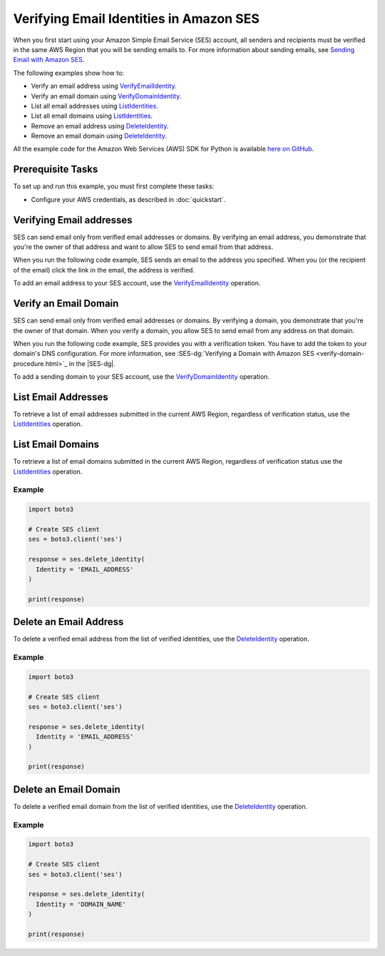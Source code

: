 .. Copyright 2010-2017 Amazon.com, Inc. or its affiliates. All Rights Reserved.

   This work is licensed under a Creative Commons Attribution-NonCommercial-ShareAlike 4.0
   International License (the "License"). You may not use this file except in compliance with the
   License. A copy of the License is located at http://creativecommons.org/licenses/by-nc-sa/4.0/.

   This file is distributed on an "AS IS" BASIS, WITHOUT WARRANTIES OR CONDITIONS OF ANY KIND,
   either express or implied. See the License for the specific language governing permissions and
   limitations under the License.
   
.. _aws-boto3-ses-verify:   

############################################
Verifying Email Identities in Amazon SES
############################################

.. meta::
   :description: Use Amazon SES API to verify email addresses and domains.
   :keywords: Amazon SES code examples for Python, approve emails recipients with Python

When you first start using your Amazon Simple Email Service (SES) account, all senders and recipients must be verified in the same AWS Region that you
will be sending emails to. For more information about sending emails, see `Sending Email with Amazon SES <http://aws.amazon.com/documentation/ses/sending-email.html>`_.

The following examples show how to:

* Verify an email address using `VerifyEmailIdentity <https://docs.aws.amazon.com/ses/latest/APIReference/API-email-2010-12-01.html#verifyemailidentity.html>`_.
* Verify an email domain using `VerifyDomainIdentity <https://docs.aws.amazon.com/ses/latest/APIReference/API-email-2010-12-01.html#verifydomainidentity.html>`_.
* List all email addresses using `ListIdentities <https://docs.aws.amazon.com/ses/latest/APIReference/API-email-2010-12-01.html#listidentities.html>`_.
* List all email domains using `ListIdentities <https://docs.aws.amazon.com/ses/latest/APIReference/API-email-2010-12-01.html#listidentities.html>`_.
* Remove an email address using `DeleteIdentity <https://docs.aws.amazon.com/ses/latest/APIReference/API-email-2010-12-01.html#deleteidentity.html>`_.
* Remove an email domain using `DeleteIdentity <https://docs.aws.amazon.com/ses/latest/APIReference/API-email-2010-12-01.html#deleteidentity.html>`_.
All the example code for the Amazon Web Services (AWS) SDK for Python is available `here on GitHub <https://github.com/awsdocs/aws-doc-sdk-examples/tree/master/python/example_code>`_.

Prerequisite Tasks
==================

To set up and run this example, you must first complete these tasks:

* Configure your AWS credentials, as described in :doc:`quickstart`.

Verifying Email addresses
=========================
SES can send email only from verified email addresses or domains. By verifying an email address, you demonstrate that you're the owner of that address and want to allow SES to send email from that address.

When you run the following code example, SES sends an email to the address you specified. When you (or the recipient of the email) click the link in the email, the address is verified.

To add an email address to your SES account, use the `VerifyEmailIdentity <https://docs.aws.amazon.com/ses/latest/APIReference/API_VerifyEmailIdentity.html>`_ operation.


Verify an Email Domain
======================

SES can send email only from verified email addresses or domains. By verifying a domain, you demonstrate that you're the owner of that domain. When you verify a domain, you allow SES to send email from any address on that domain.

When you run the following code example, SES provides you with a verification token. You have to add the token to your domain's DNS configuration. For more information, see :SES-dg:`Verifying a Domain with Amazon SES <verify-domain-procedure.html>`_ in the |SES-dg|.

To add a sending domain to your SES account, use the `VerifyDomainIdentity <https://docs.aws.amazon.com/ses/latest/APIReference/API_VerifyDomainIdentity.html>`_ operation.

List Email Addresses
====================

To retrieve a list of email addresses submitted in the current AWS Region, regardless of verification status, use the `ListIdentities <https://docs.aws.amazon.com/ses/latest/APIReference/API_ListIdentities.html>`_ operation.

List Email Domains
==================

To retrieve a list of email domains submitted in the current AWS Region, regardless of verification status use the `ListIdentities <https://docs.aws.amazon.com/ses/latest/APIReference/API_ListIdentities.html>`_ operation.

Example
-------

.. code-block:: python

    import boto3

    # Create SES client
    ses = boto3.client('ses')

    response = ses.delete_identity(
      Identity = 'EMAIL_ADDRESS'
    )

    print(response)



Delete an Email Address
=======================

To delete a verified email address from the list of verified identities, use the `DeleteIdentity <https://docs.aws.amazon.com/ses/latest/APIReference/API_DeleteIdentity.html>`_ operation.

Example
-------

.. code-block:: python

    import boto3

    # Create SES client
    ses = boto3.client('ses')

    response = ses.delete_identity(
      Identity = 'EMAIL_ADDRESS'
    )

    print(response)

Delete an Email Domain
======================

To delete a verified email domain from the list of verified identities, use the `DeleteIdentity <https://docs.aws.amazon.com/ses/latest/APIReference/API_DeleteIdentity.html>`_ operation.

Example
-------

.. code-block:: python

    import boto3

    # Create SES client
    ses = boto3.client('ses')

    response = ses.delete_identity(
      Identity = 'DOMAIN_NAME'
    )

    print(response)

